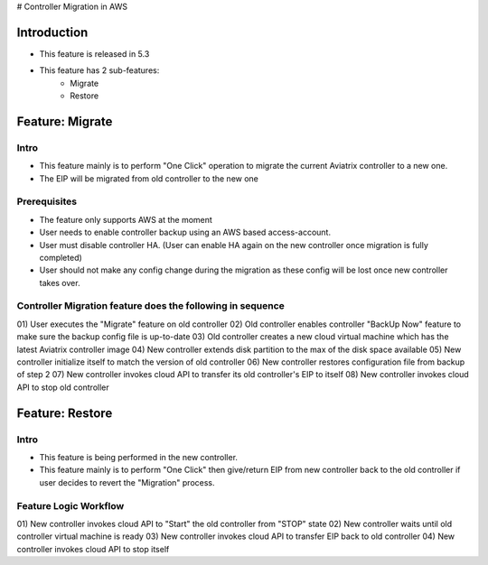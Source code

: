 ﻿.. meta::
   :description: controller Migration
   :keywords: controller high availability, controller HA, AWS VPC peering, auto scaling

# Controller Migration in AWS


Introduction
========================================

+ This feature is released in 5.3
+ This feature has 2 sub-features:
    - Migrate
    - Restore





Feature: Migrate
========================================

Intro
--------------------------------------------------------------------------------

+ This feature mainly is to perform "One Click" operation to migrate the current Aviatrix controller to a new one.
+ The EIP will be migrated from old controller to the new one





Prerequisites
--------------------------------------------------------------------------------

+ The feature only supports AWS at the moment
+ User needs to enable controller backup using an AWS based access-account.
+ User must disable controller HA. (User can enable HA again on the new controller once migration is fully completed)
+ User should not make any config change during the migration as these config will be lost once new controller takes over.





Controller Migration feature does the following in sequence
--------------------------------------------------------------------------------

01) User executes the "Migrate" feature on old controller
02) Old controller enables controller "BackUp Now" feature to make sure the backup config file is up-to-date
03) Old controller creates a new cloud virtual machine which has the latest Aviatrix controller image
04) New controller extends disk partition to the max of the disk space available
05) New controller initialize itself to match the version of old controller
06) New controller restores configuration file from backup of step 2
07) New controller invokes cloud API to transfer its old controller's EIP to itself
08) New controller invokes cloud API to stop old controller





Feature: Restore
========================================

Intro
--------------------------------------------------------------------------------

+ This feature is being performed in the new controller.
+ This feature mainly is to perform "One Click" then give/return EIP from new controller back to the old controller if user decides to revert the "Migration" process.





Feature Logic Workflow
--------------------------------------------------------------------------------

01) New controller invokes cloud API to "Start" the old controller from "STOP" state
02) New controller waits until old controller virtual machine is ready
03) New controller invokes cloud API to transfer EIP back to old controller
04) New controller invokes cloud API to stop itself


.. disqus::
